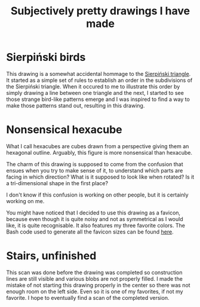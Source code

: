 #+title: Subjectively pretty drawings I have made

* Sierpiński birds

#+attr_html: :alt Recursive bird-looking triangle-based patterns
[[./Sierpiński-birds.jpg]]

This drawing is a somewhat accidental hommage to the [[https://en.wikipedia.org/wiki/Sierpi%C5%84ski_triangle][Sierpiński triangle]].
It started as a simple set of rules to establish an order in the subdivisions of the Sierpiński triangle.
When it occured to me to illustrate this order by simply drawing a line between one triangle and the next, I started to see those strange bird-like patterns emerge and I was inspired to find a way to make those patterns stand out, resulting in this drawing.

* Nonsensical hexacube

#+attr_html: :alt Colorful hexagonal-shaped pixelated figure with confusing perspective
[[../favicon-192x192.png]]

What I call hexacubes are cubes drawn from a perspective giving them an hexagonal outline.
Arguably, this figure is more nonsensical than hexacube.

The charm of this drawing is supposed to come from the confusion that ensues when you try to make sense of it, to understand which parts are facing in which direction? What is it supposed to look like when rotated? Is it a tri-dimensional shape in the first place?

I don't know if this confusion is working on other people, but it is certainly working on me.

You might have noticed that I decided to use this drawing as a favicon, because even though it is quite noisy and not as symmetrical as I would like, it is quite recognisable.
It also features my three favorite colors.
The Bash code used to generate all the favicon sizes can be found [[./favicon.org][here]].

* Stairs, unfinished

[[./unfinished-stairs.jpg]]

This scan was done before the drawing was completed so construction lines are still visible and various blobs are not properly filled.
I made the mistake of not starting this drawing properly in the center so there was not enough room on the left side.
Even so it is one of my favorites, if not my favorite.
I hope to eventually find a scan of the completed version.

